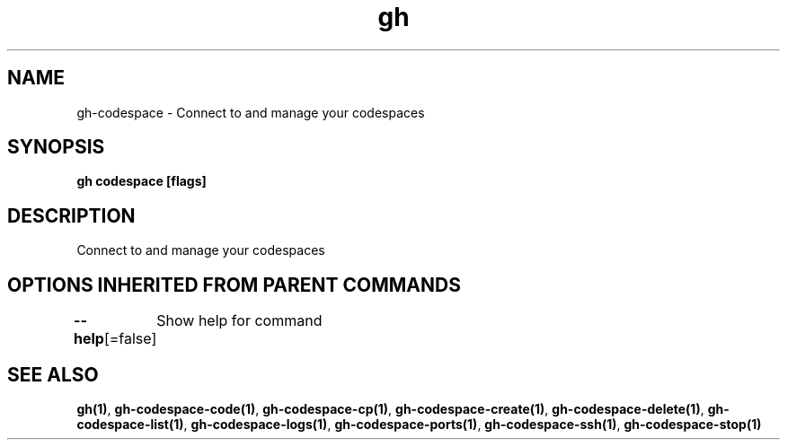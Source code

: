 .nh
.TH "gh" "1" "Oct 2021" "" ""

.SH NAME
.PP
gh-codespace - Connect to and manage your codespaces


.SH SYNOPSIS
.PP
\fBgh codespace [flags]\fP


.SH DESCRIPTION
.PP
Connect to and manage your codespaces


.SH OPTIONS INHERITED FROM PARENT COMMANDS
.PP
\fB--help\fP[=false]
	Show help for command


.SH SEE ALSO
.PP
\fBgh(1)\fP, \fBgh-codespace-code(1)\fP, \fBgh-codespace-cp(1)\fP, \fBgh-codespace-create(1)\fP, \fBgh-codespace-delete(1)\fP, \fBgh-codespace-list(1)\fP, \fBgh-codespace-logs(1)\fP, \fBgh-codespace-ports(1)\fP, \fBgh-codespace-ssh(1)\fP, \fBgh-codespace-stop(1)\fP
